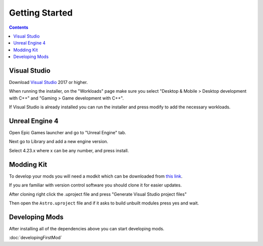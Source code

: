 Getting Started
===============

.. contents:: Contents
    :depth: 3

Visual Studio
-------------

Download `Visual Studio <https://visualstudio.microsoft.com/downloads/>`_ 2017 or higher.

When running the installer, on the "Workloads" page make sure you select "Desktop & Mobile > Desktop development with C++" and "Gaming > Game development with C++".

If Visual Studio is already installed you can run the installer and press modify to add the necessary workloads.


Unreal Engine 4
---------------

Open Epic Games launcher and go to "Unreal Engine" tab. 

Next go to Library and add a new engine version. 

Select 4.23.x where x can be any number, and press install.

Modding Kit
-----------

To develop your mods you will need a modkit which can be downloaded from `this link <https://github.com/AstroTechies/ModdingKit>`_.

If you are familiar with version control software you should clone it for easier updates.

After cloning right click the .uproject file and press "Generate Visual Studio project files"

Then open the ``Astro.uproject`` file and if it asks to build unbuilt modules press yes and wait.

Developing Mods
---------------

After installing all of the dependencies above you can start developing mods.

:doc:`developingFirstMod`